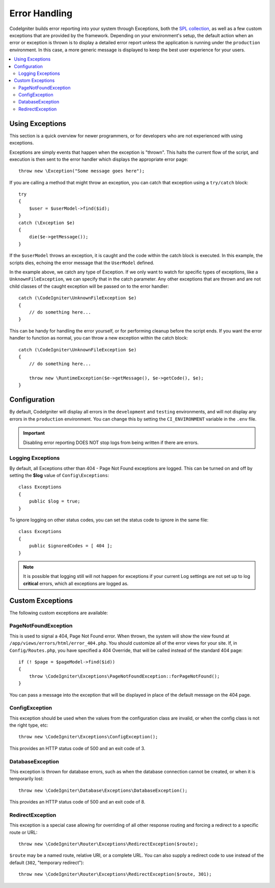 ##############
Error Handling
##############

CodeIgniter builds error reporting into your system through Exceptions, both the `SPL collection <https://www.php.net/manual/en/spl.exceptions.php>`_, as
well as a few custom exceptions that are provided by the framework. Depending on your environment's setup,
the default action when an error or exception is thrown is to display a detailed error report unless the application
is running under the ``production`` environment. In this case, a more generic message is displayed to
keep the best user experience for your users.

.. contents::
    :local:
    :depth: 2

Using Exceptions
================

This section is a quick overview for newer programmers, or for developers who are not experienced with using exceptions.

Exceptions are simply events that happen when the exception is "thrown". This halts the current flow of the script, and
execution is then sent to the error handler which displays the appropriate error page::

    throw new \Exception("Some message goes here");

If you are calling a method that might throw an exception, you can catch that exception using a ``try/catch`` block::

    try
    {
        $user = $userModel->find($id);
    }
    catch (\Exception $e)
    {
        die($e->getMessage());
    }

If the ``$userModel`` throws an exception, it is caught and the code within the catch block is executed. In this example,
the scripts dies, echoing the error message that the ``UserModel`` defined.

In the example above, we catch any type of Exception. If we only want to watch for specific types of exceptions, like
a ``UnknownFileException``, we can specify that in the catch parameter. Any other exceptions that are thrown and are
not child classes of the caught exception will be passed on to the error handler::

    catch (\CodeIgniter\UnknownFileException $e)
    {
        // do something here...
    }

This can be handy for handling the error yourself, or for performing cleanup before the script ends. If you want
the error handler to function as normal, you can throw a new exception within the catch block::

    catch (\CodeIgniter\UnknownFileException $e)
    {
        // do something here...

        throw new \RuntimeException($e->getMessage(), $e->getCode(), $e);
    }

Configuration
=============

By default, CodeIgniter will display all errors in the ``development`` and ``testing`` environments, and will not
display any errors in the ``production`` environment. You can change this by setting the ``CI_ENVIRONMENT`` variable
in the ``.env`` file.

.. important:: Disabling error reporting DOES NOT stop logs from being written if there are errors.

Logging Exceptions
------------------

By default, all Exceptions other than 404 - Page Not Found exceptions are logged. This can be turned on and off
by setting the **$log** value of ``Config\Exceptions``::

    class Exceptions
    {
        public $log = true;
    }

To ignore logging on other status codes, you can set the status code to ignore in the same file::

    class Exceptions
    {
        public $ignoredCodes = [ 404 ];
    }

.. note:: It is possible that logging still will not happen for exceptions if your current Log settings
    are not set up to log **critical** errors, which all exceptions are logged as.

Custom Exceptions
=================

The following custom exceptions are available:

PageNotFoundException
---------------------

This is used to signal a 404, Page Not Found error. When thrown, the system will show the view found at
``/app/views/errors/html/error_404.php``. You should customize all of the error views for your site.
If, in ``Config/Routes.php``, you have specified a 404 Override, that will be called instead of the standard
404 page::

    if (! $page = $pageModel->find($id))
    {
        throw \CodeIgniter\Exceptions\PageNotFoundException::forPageNotFound();
    }

You can pass a message into the exception that will be displayed in place of the default message on the 404 page.

ConfigException
---------------

This exception should be used when the values from the configuration class are invalid, or when the config class
is not the right type, etc::

    throw new \CodeIgniter\Exceptions\ConfigException();

This provides an HTTP status code of 500 and an exit code of 3.

DatabaseException
-----------------

This exception is thrown for database errors, such as when the database connection cannot be created,
or when it is temporarily lost::

    throw new \CodeIgniter\Database\Exceptions\DatabaseException();

This provides an HTTP status code of 500 and an exit code of 8.

RedirectException
-----------------

This exception is a special case allowing for overriding of all other response routing and
forcing a redirect to a specific route or URL::

    throw new \CodeIgniter\Router\Exceptions\RedirectException($route);

``$route`` may be a named route, relative URI, or a complete URL. You can also supply a
redirect code to use instead of the default (``302``, "temporary redirect")::

    throw new \CodeIgniter\Router\Exceptions\RedirectException($route, 301);
